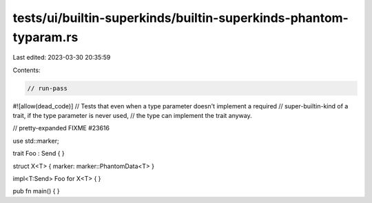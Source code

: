 tests/ui/builtin-superkinds/builtin-superkinds-phantom-typaram.rs
=================================================================

Last edited: 2023-03-30 20:35:59

Contents:

.. code-block:: rs

    // run-pass

#![allow(dead_code)]
// Tests that even when a type parameter doesn't implement a required
// super-builtin-kind of a trait, if the type parameter is never used,
// the type can implement the trait anyway.

// pretty-expanded FIXME #23616

use std::marker;

trait Foo : Send { }

struct X<T> { marker: marker::PhantomData<T> }

impl<T:Send> Foo for X<T> { }

pub fn main() { }


